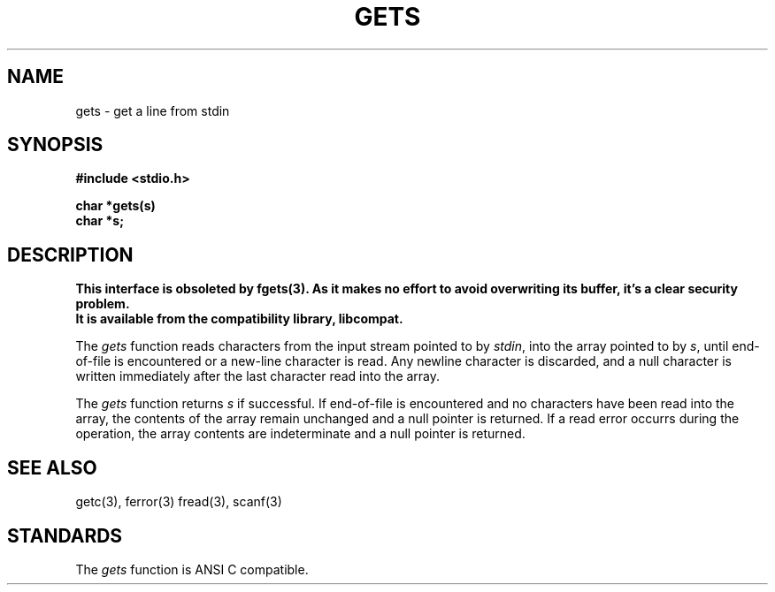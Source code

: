 .\" Copyright (c) 1989 The Regents of the University of California.
.\" All rights reserved.
.\"
.\" Redistribution and use in source and binary forms are permitted
.\" provided that the above copyright notice and this paragraph are
.\" duplicated in all such forms and that any documentation,
.\" advertising materials, and other materials related to such
.\" distribution and use acknowledge that the software was developed
.\" by the University of California, Berkeley.  The name of the
.\" University may not be used to endorse or promote products derived
.\" from this software without specific prior written permission.
.\" THIS SOFTWARE IS PROVIDED ``AS IS'' AND WITHOUT ANY EXPRESS OR
.\" IMPLIED WARRANTIES, INCLUDING, WITHOUT LIMITATION, THE IMPLIED
.\" WARRANTIES OF MERCHANTABILITY AND FITNESS FOR A PARTICULAR PURPOSE.
.\"
.\"	@(#)gets.3	6.3 (Berkeley) %G%
.\"
.TH GETS 3  ""
.AT 3
.SH NAME
gets - get a line from stdin
.SH SYNOPSIS
.nf
.ft B
#include <stdio.h>

char *gets(s)
char *s;
.ft R
.SH DESCRIPTION
.ft B
This interface is obsoleted by fgets(3).
As it makes no effort to avoid overwriting its buffer, 
it's a clear security problem.
.br
It is available from the compatibility library, libcompat.
.ft R
.PP
The
.I gets
function reads characters from the input stream pointed to by
.IR stdin ,
into the array pointed to by
.IR s ,
until end-of-file is encountered or a new-line character is read.
Any newline character is discarded, and a null character is written
immediately after the last character read into the array.
.PP
The
.I gets
function returns
.I s
if successful.
If end-of-file is encountered and no characters have been read into
the array, the contents of the array remain unchanged and a null
pointer is returned.
If a read error occurrs during the operation, the array contents
are indeterminate and a null pointer is returned.
.SH "SEE ALSO"
getc(3), ferror(3) fread(3), scanf(3)
.SH STANDARDS
The
.I gets
function is ANSI C compatible.
